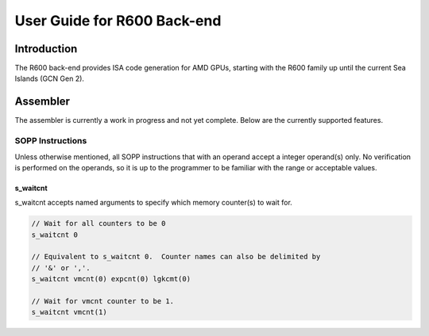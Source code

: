 ============================
User Guide for R600 Back-end
============================

Introduction
============

The R600 back-end provides ISA code generation for AMD GPUs, starting with
the R600 family up until the current Sea Islands (GCN Gen 2).


Assembler
=========

The assembler is currently a work in progress and not yet complete.  Below
are the currently supported features.

SOPP Instructions
-----------------

Unless otherwise mentioned, all SOPP instructions that with an operand
accept a integer operand(s) only.  No verification is performed on the
operands, so it is up to the programmer to be familiar with the range
or acceptable values.

s_waitcnt
^^^^^^^^^

s_waitcnt accepts named arguments to specify which memory counter(s) to
wait for.

.. code-block:: nasm

   // Wait for all counters to be 0
   s_waitcnt 0

   // Equivalent to s_waitcnt 0.  Counter names can also be delimited by
   // '&' or ','.
   s_waitcnt vmcnt(0) expcnt(0) lgkcmt(0)

   // Wait for vmcnt counter to be 1.
   s_waitcnt vmcnt(1)

